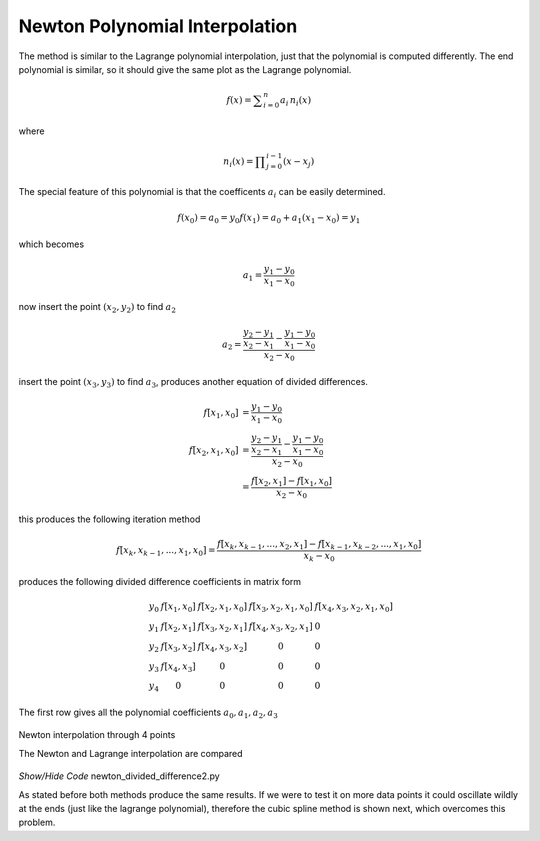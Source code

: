 ﻿===============================
Newton Polynomial Interpolation
===============================

The method is similar to the Lagrange polynomial interpolation, just that 
the polynomial is computed differently. The end polynomial is similar, so
it should give the same plot as the Lagrange polynomial. 

.. math::
    
    f(x) = \sum _{i=0}^n a_i \, n_i (x)

where

.. math::

    n_i(x) = \prod _{j=0}^{i-1}(x - x_j)

The special feature of this polynomial is that the coefficents :math:`a_i`
can be easily determined.

.. math::

    f(x_0) = a_0 = y_0
    f(x_1) = a_0 + a_1(x_1 - x_0) = y_1

which becomes

.. math::

    a_1 = \frac{y_1 - y_0}{x_1 - x_0}

now insert the point :math:`(x_2,y_2)` to find :math:`a_2`

.. math::

    a_2 = \cfrac {\cfrac {y_2 - y_1}{x_2 - x_1} - \cfrac {y_1 - y_0}{x_1 - x_0}}{x_2 - x_0}

insert the point :math:`(x_3,y_3)` to find :math:`a_3`, produces another equation
of divided differences.

.. math::

    f[x_1,x_0] &= \frac {y_1 - y_0}{x_1 - x_0} \\
    f[x_2,x_1,x_0] &= \cfrac {\cfrac {y_2 - y_1}{x_2 - x_1} - \cfrac {y_1 - y_0}{x_1 - x_0}}{x_2 - x_0} \\
     &= \frac {f[x_2,x_1] - f[x_1,x_0]}{x_2 - x_0}

this produces the following iteration method

.. math::

    f[x_k,x_{k-1},...,x_1,x_0] = \frac {f[x_k,x_{k-1},...,x_2,x_1] - f[x_{k-1},x_{k-2},...,x_1,x_0]}{x_k - x_0}

produces the following divided difference coefficients in matrix form

.. math::

    \begin{array}{lcccc}
    &y_0 \; &f[x_1,x_0] \; &f[x_2,x_1,x_0] \; &f[x_3,x_2,x_1,x_0] \; &f[x_4,x_3,x_2,x_1,x_0] \\
    &y_1 \; &f[x_2,x_1] \; &f[x_3,x_2,x_1] \; &f[x_4,x_3,x_2,x_1] \;  &0\\
    &y_2 \; &f[x_3,x_2] \; &f[x_4,x_3,x_2] \;  &0 \; &0\\
    &y_3 \; &f[x_4,x_3] \; &0  \; &0  \; &0\\
    &y_4  \; &0 \; &0  \; &0  \; &0
    \end{array} 

The first row gives all the polynomial coefficients :math:`a_0,a_1,a_2,a_3`

.. figure:: ../figures/newton_interp.png
    :width: 640
    :height: 512
    :align: center
    
    Newton interpolation through 4 points
    
    The Newton and Lagrange interpolation are compared


.. container:: toggle

    .. container:: header

        *Show/Hide Code* newton_divided_difference2.py

    .. literalinclude:: ../examples/interp/newton_divided_difference2.py

As stated before both methods produce the same results. If we were to test
it on more data points it could oscillate wildly at the ends (just like the
lagrange polynomial), therefore the 
cubic spline method is shown next, which overcomes this problem.
